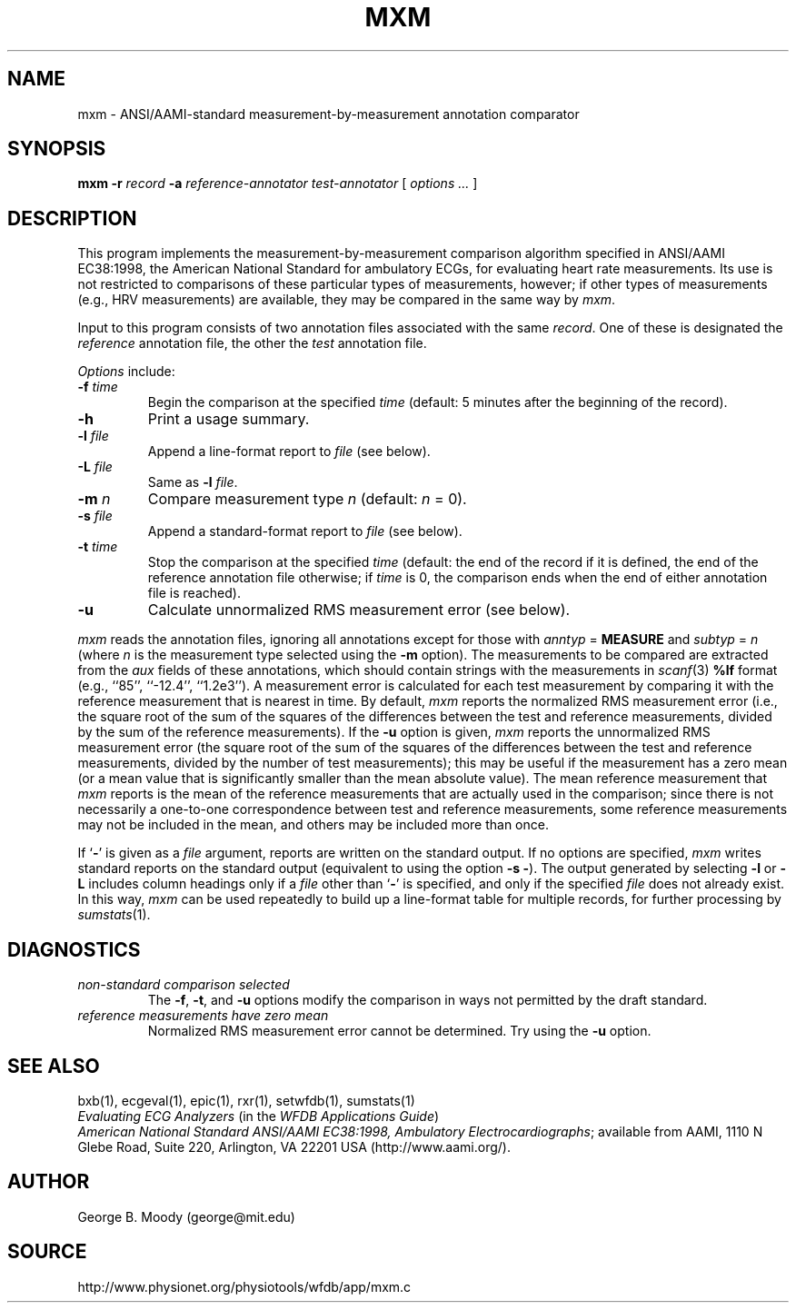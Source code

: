 .TH MXM 1 "7 November 2001" "WFDB software 10.2.1" "WFDB applications"
.SH NAME
mxm \- ANSI/AAMI-standard measurement-by-measurement annotation comparator
.SH SYNOPSIS
\fBmxm -r \fIrecord\fB -a \fIreference-annotator test-annotator\fR [ \fIoptions ... \fR ]
.SH DESCRIPTION
.PP
This program implements the measurement-by-measurement comparison
algorithm specified in ANSI/AAMI EC38:1998, the
American National Standard for ambulatory ECGs, for evaluating heart
rate measurements.  Its use is not restricted to comparisons of these
particular types of measurements, however; if other types of
measurements (e.g., HRV measurements) are available, they may be compared in
the same way by \fImxm\fR.
.PP
Input to this program consists of two annotation files associated with the same
\fIrecord\fR.  One of these is designated the \fIreference\fR annotation file,
the other the \fItest\fR annotation file.
.PP
\fIOptions\fR include:
.TP
\fB-f \fItime\fR
Begin the comparison at the specified \fItime\fR (default: 5 minutes after the
beginning of the record).
.TP
\fB-h\fR
Print a usage summary.
.TP
\fB-l \fIfile\fR
Append a line-format report to \fIfile\fR (see below).
.TP
\fB-L \fIfile\fR
Same as \fB-l \fIfile\fR.
.TP
\fB-m \fIn\fR
Compare measurement type \fIn\fR (default: \fIn\fR = 0).
.TP
\fB-s \fIfile\fR
Append a standard-format report to \fIfile\fR (see below).
.TP
\fB-t \fItime\fR
Stop the comparison at the specified \fItime\fR (default: the end of the record
if it is defined, the end of the reference annotation file otherwise;  if
\fItime\fR is 0, the comparison ends when the end of either annotation file is
reached).
.TP
\fB-u\fR
Calculate unnormalized RMS measurement error (see below).
.PP
\fImxm\fR reads the annotation files, ignoring all annotations except for those
with \fIanntyp\fR = \fBMEASURE\fR and \fIsubtyp\fR = \fIn\fR (where \fIn\fR is
the measurement type selected using the \fB-m\fR option).  The measurements to
be compared are extracted from the \fIaux\fR fields of these annotations, which
should contain strings with the measurements in \fIscanf\fR(3) \fB%lf\fR format
(e.g., ``85'', ``-12.4'', ``1.2e3'').  A measurement error is calculated for
each test measurement by comparing it with the reference measurement that is
nearest in time.  By default, \fImxm\fR reports the normalized RMS measurement
error (i.e., the square root of the sum of the squares of the differences
between the test and reference measurements, divided by the sum of the
reference measurements).  If the \fB-u\fR option is given, \fImxm\fR reports
the unnormalized RMS measurement error (the square root of the sum of the
squares of the differences between the test and reference measurements, divided
by the number of test measurements); this may be useful if the measurement has
a zero mean (or a mean value that is significantly smaller than the mean
absolute value).  The mean reference measurement that \fImxm\fR reports is the
mean of the reference measurements that are actually used in the comparison;
since there is not necessarily a one-to-one correspondence between test and
reference measurements, some reference measurements may not be included in the
mean, and others may be included more than once.
.PP
If `\fB-\fR' is given as a \fIfile\fR argument, reports are written on the
standard output.  If no options are specified, \fImxm\fR writes standard
reports on the standard output (equivalent to using the option \fB-s -\fR).
The output generated by selecting \fB-l\fR or \fB-L\fR includes column headings
only if a \fIfile\fR other than `\fB-\fR' is specified, and only if the
specified \fIfile\fR does not already exist.  In this way, \fImxm\fR can be
used repeatedly to build up a line-format table for multiple records, for
further processing by \fIsumstats\fR(1).
.SH DIAGNOSTICS
.TP
\fInon-standard comparison selected\fR
The \fB-f\fR, \fB-t\fR, and \fB-u\fR options modify the comparison in ways
not permitted by the draft standard.
.TP
\fIreference measurements have zero mean\fR
Normalized RMS measurement error cannot be determined.  Try using the \fB-u\fR
option.
.SH SEE ALSO
bxb(1), ecgeval(1), epic(1), rxr(1), setwfdb(1), sumstats(1)
.br
\fIEvaluating ECG Analyzers\fR (in the \fIWFDB Applications Guide\fR)
.br
\fIAmerican National Standard ANSI/AAMI EC38:1998, Ambulatory
Electrocardiographs\fR;  available from AAMI, 1110 N Glebe Road,
Suite 220, Arlington, VA 22201 USA (http://www.aami.org/).
.SH AUTHOR
George B. Moody (george@mit.edu)
.SH SOURCE
http://www.physionet.org/physiotools/wfdb/app/mxm.c
